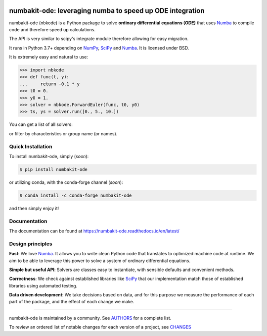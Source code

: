 .. image:: https://img.shields.io/pypi/v/numbakit-ode.svg
    :target: https://pypi.python.org/pypi/numbakit-ode
    :alt: Latest Version

.. image:: https://img.shields.io/pypi/l/numbakit-ode.svg
    :target: https://pypi.python.org/pypi/numbakit-ode
    :alt: License

.. image:: https://img.shields.io/pypi/pyversions/numbakit-ode.svg
    :target: https://pypi.python.org/pypi/numbakit-ode
    :alt: Python Versions

.. image:: https://github.com/hgrecco/numbakit-ode/workflows/CI/badge.svg?branch=main
    :target: https://github.com/hgrecco/numbakit-ode/actions?query=workflow%3ACI

.. image:: https://github.com/hgrecco/numbakit-ode/workflows/Lint/badge.svg?branch=main
    :target: https://github.com/hgrecco/numbakit-ode/actions?query=workflow%3ALint

.. image:: https://coveralls.io/repos/github/hgrecco/numbakit-ode/badge.svg?branch=main
    :target: https://coveralls.io/github/hgrecco/numbakit-ode?branch=main

.. image:: https://readthedocs.org/projects/numbakit-ode/badge/
    :target: http://numbakit-ode.readthedocs.org/
    :alt: Docs


numbakit-ode: leveraging numba to speed up ODE integration
==========================================================

numbakit-ode (nbkode) is a Python package to solve
**ordinary differential equations (ODE)** that uses
Numba_ to compile code and therefore speed up calculations.

The API is very similar to scipy's integrate module therefore
allowing for easy migration.

It runs in Python 3.7+ depending on NumPy_, SciPy_ and Numba_.
It is licensed under BSD.

It is extremely easy and natural to use:

.. code-block:: python

    >>> import nbkode
    >>> def func(t, y):
    ...     return -0.1 * y
    >>> t0 = 0.
    >>> y0 = 1.
    >>> solver = nbkode.ForwardEuler(func, t0, y0)
    >>> ts, ys = solver.run([0., 5., 10.])

You can get a list of all solvers:

.. code-block:: python python

    >>> import nbkode
    >>> nbkode.get_solvers() #doctest: +SKIP

or filter by characteristics or group name (or names).

.. code-block:: python python

    >>> nbkode.get_solvers(implicit=False, fixed_step=True) #doctest: +SKIP
    >>> nbkode.get_solvers('euler', 'adam-bashforth') #doctest: +SKIP


Quick Installation
------------------

To install numbakit-ode, simply (*soon*):

.. code-block:: bash

    $ pip install numbakit-ode

or utilizing conda, with the conda-forge channel (*soon*):

.. code-block:: bash

    $ conda install -c conda-forge numbakit-ode

and then simply enjoy it!


Documentation
-------------
The documentation can be found at https://numbakit-ode.readthedocs.io/en/latest/


Design principles
-----------------

**Fast**: We love Numba_. It allows you to write clean Python code
that translates to optimized machine code at runtime. We aim to
be able to leverage this power to solve a system of ordinary
differential equations.

**Simple but useful API**: Solvers are classes easy to instantiate,
with sensible defaults and convenient methods.

**Correctness**: We check against established libraries like SciPy_
that our implementation match those of established libraries using
automated testing.

**Data driven development**: We take decisions based on data, and for this
purpose we measure the performance of each part of the package, and the effect
of each change we make.


----

numbakit-ode is maintained by a community. See AUTHORS_ for a complete list.

To review an ordered list of notable changes for each version of a project,
see CHANGES_


.. _`NumPy`: http://www.numpy.org/
.. _`SciPy`: http://www.scipy.org/
.. _`Numba`: https://numba.pydata.org/
.. _`pytest`: https://docs.pytest.org/
.. _`airspeed velocity`: https://asv.readthedocs.io
.. _`AUTHORS`: https://github.com/hgrecco/numbakit-ode/blob/main/AUTHORS
.. _`CHANGES`: https://github.com/hgrecco/numbakit-ode/blob/main/CHANGES
